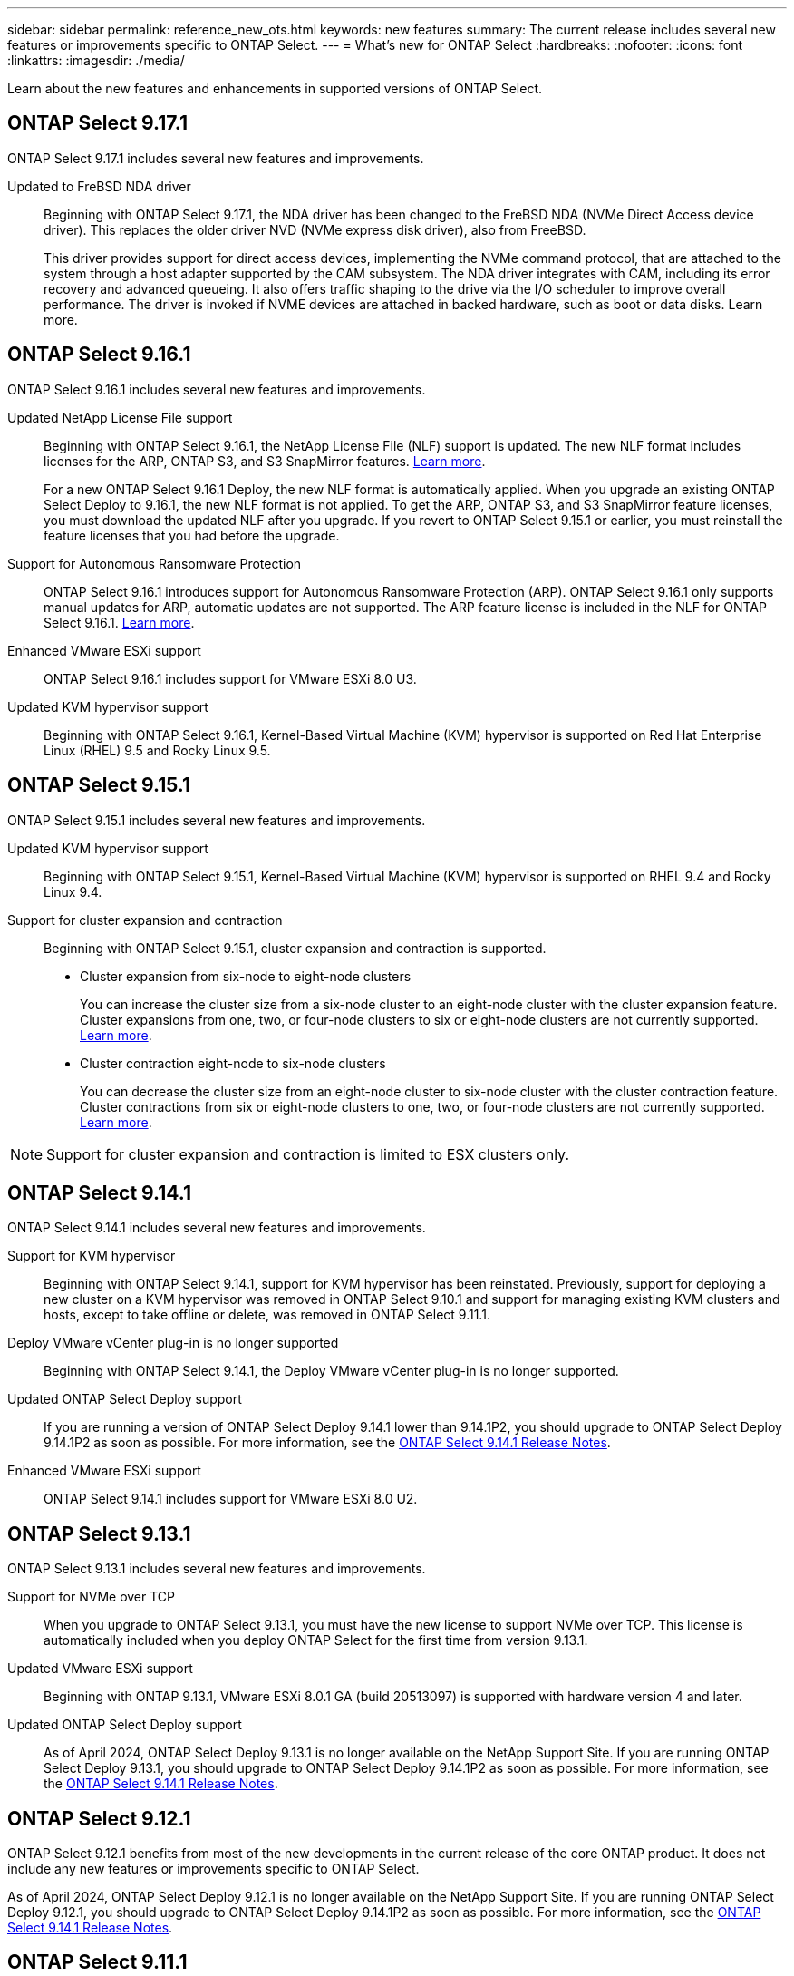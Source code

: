 ---
sidebar: sidebar
permalink: reference_new_ots.html
keywords: new features
// summary: The current release includes several new features and improvements specific to ONTAP Select.
summary: The current release includes several new features or improvements specific to ONTAP Select.
---
= What's new for ONTAP Select
:hardbreaks:
:nofooter:
:icons: font
:linkattrs:
:imagesdir: ./media/

[.lead]
Learn about the new features and enhancements in supported versions of ONTAP Select.

== ONTAP Select 9.17.1

ONTAP Select 9.17.1 includes several new features and improvements.

Updated to FreBSD NDA driver::
Beginning with ONTAP Select 9.17.1, the NDA driver has been changed to the FreBSD NDA (NVMe Direct Access device driver). This replaces the older driver NVD (NVMe express disk driver), also from FreeBSD.
+
This driver provides support for direct access devices, implementing the NVMe command protocol, that are attached to the system through a host adapter supported by the CAM subsystem. The NDA driver integrates with CAM, including its error recovery and advanced queueing. It also offers traffic
shaping to the drive via the I/O scheduler to improve overall performance. The driver is invoked if NVME devices are attached in backed hardware, such as boot or data disks. Learn more.

== ONTAP Select 9.16.1

ONTAP Select 9.16.1 includes several new features and improvements.

Updated NetApp License File support::
Beginning with ONTAP Select 9.16.1, the NetApp License File (NLF) support is updated. The new NLF format includes licenses for the ARP, ONTAP S3, and S3 SnapMirror features. link:reference_lic_ontap_features.html#ontap-features-automatically-enabled-by-default[Learn more].
+
For a new ONTAP Select 9.16.1 Deploy, the new NLF format is automatically applied. When you upgrade an existing ONTAP Select Deploy to 9.16.1, the new NLF format is not applied. To get the ARP, ONTAP S3, and S3 SnapMirror feature licenses, you must download the updated NLF after you upgrade. If you revert to ONTAP Select 9.15.1 or earlier, you must reinstall the feature licenses that you had before the upgrade.

Support for Autonomous Ransomware Protection::

ONTAP Select 9.16.1 introduces support for Autonomous Ransomware Protection (ARP). ONTAP Select 9.16.1 only supports manual updates for ARP, automatic updates are not supported. The ARP feature license is included in the NLF for ONTAP Select 9.16.1. link:reference_lic_ontap_features.html#ontap-features-automatically-enabled-by-default[Learn more].

Enhanced VMware ESXi support::
ONTAP Select 9.16.1 includes support for VMware ESXi 8.0 U3.

Updated KVM hypervisor support::

Beginning with ONTAP Select 9.16.1, Kernel-Based Virtual Machine (KVM) hypervisor is supported on Red Hat Enterprise Linux (RHEL) 9.5 and Rocky Linux 9.5.

== ONTAP Select 9.15.1

ONTAP Select 9.15.1 includes several new features and improvements.

Updated KVM hypervisor support::

Beginning with ONTAP Select 9.15.1, Kernel-Based Virtual Machine (KVM) hypervisor is supported on RHEL 9.4 and Rocky Linux 9.4.

Support for cluster expansion and contraction::
Beginning with ONTAP Select 9.15.1, cluster expansion and contraction is supported.

* Cluster expansion from six-node to eight-node clusters
+
You can increase the cluster size from a six-node cluster to an eight-node cluster with the cluster expansion feature.  Cluster expansions from one, two, or  four-node clusters to six or eight-node clusters are not currently supported. link:task_cluster_expansion_contraction.html#expand-the-cluster[Learn more].

* Cluster contraction eight-node to six-node clusters
+
You can decrease the cluster size from an eight-node cluster to six-node cluster with the cluster contraction feature. Cluster contractions from six or eight-node clusters to one, two, or four-node clusters are not currently supported. link:task_cluster_expansion_contraction.html#contract-the-cluster[Learn more].

NOTE: Support for cluster expansion and contraction is limited to ESX clusters only.


== ONTAP Select 9.14.1

ONTAP Select 9.14.1 includes several new features and improvements. 

Support for KVM hypervisor::
Beginning with ONTAP Select 9.14.1, support for KVM hypervisor has been reinstated. Previously, support for deploying a new cluster on a KVM hypervisor was removed in ONTAP Select 9.10.1 and support for managing existing KVM clusters and hosts, except to take offline or delete, was removed in ONTAP Select 9.11.1.

Deploy VMware vCenter plug-in is no longer supported::
Beginning with ONTAP Select 9.14.1, the Deploy VMware vCenter plug-in is no longer supported.

Updated ONTAP Select Deploy support::
If you are running a version of ONTAP Select Deploy 9.14.1 lower than 9.14.1P2, you should upgrade to ONTAP Select Deploy 9.14.1P2 as soon as possible. For more information, see the link:https://library.netapp.com/ecm/ecm_download_file/ECMLP2886733[ONTAP Select 9.14.1 Release Notes^].

Enhanced VMware ESXi support::
ONTAP Select 9.14.1 includes support for VMware ESXi 8.0 U2.

== ONTAP Select 9.13.1

ONTAP Select 9.13.1 includes several new features and improvements. 

Support for NVMe over TCP::

When you upgrade to ONTAP Select 9.13.1, you must have the new license to support NVMe over TCP. This license is automatically included when you deploy ONTAP Select for the first time from version 9.13.1.

Updated VMware ESXi support::

Beginning with ONTAP 9.13.1, VMware ESXi 8.0.1 GA (build 20513097) is supported with hardware version 4 and later.

Updated ONTAP Select Deploy support::
As of April 2024, ONTAP Select Deploy 9.13.1 is no longer available on the NetApp Support Site. If you are running ONTAP Select Deploy 9.13.1, you should upgrade to ONTAP Select Deploy 9.14.1P2 as soon as possible. For more information, see the link:https://library.netapp.com/ecm/ecm_download_file/ECMLP2886733[ONTAP Select 9.14.1 Release Notes^].

== ONTAP Select 9.12.1

ONTAP Select 9.12.1 benefits from most of the new developments in the current release of the core ONTAP product. It does not include any new features or improvements specific to ONTAP Select. 

As of April 2024, ONTAP Select Deploy 9.12.1 is no longer available on the NetApp Support Site. If you are running ONTAP Select Deploy 9.12.1, you should upgrade to ONTAP Select Deploy 9.14.1P2 as soon as possible. For more information, see the link:https://library.netapp.com/ecm/ecm_download_file/ECMLP2886733[ONTAP Select 9.14.1 Release Notes^].

== ONTAP Select 9.11.1

ONTAP Select 9.11.1 includes several new features and improvements. 

Enhanced VMware ESXi support::

ONTAP Select 9.11.1 includes support for VMware ESXi 7.0 U3C.

Support for VMware NSX-T::

ONTAP Select 9.10.1 and later releases have been qualified for VMware NSX-T version 3.1.2. There are no functional issues or deficiencies when using NSX-T with an ONTAP Select single-node cluster deployed with an OVA file and the ONTAP Select Deploy administration utility. However, when using NSX-T with an ONTAP Select multi-node cluster, you should note the following limitation for ONTAP Select 9.11.1:

* Network connectivity checker
+
The network connectivity checker available through the Deploy CLI fails when it is run against an NSX-T based network.

KVM hypervisor is no longer supported::
+
* Beginning with ONTAP Select 9.10.1, you can no longer deploy a new cluster on the KVM hypervisor. 
+
* Beginning with ONTAP Select 9.11.1, all manageability functionality is no longer available for existing KVM clusters and hosts, except for the take offline and delete functions.
+
NetApp strongly recommends that customers plan and execute a full data migration from ONTAP Select for KVM to any other ONTAP platform, including ONTAP Select for ESXi. For more information, see the https://mysupport.netapp.com/info/communications/ECMLP2877451.html[EOA Notice^]

== ONTAP Select 9.10.1

ONTAP Select 9.10.1 includes several new features and improvements.

Support for VMware NSX-T::

ONTAP Select 9.10.1 has been qualified for VMware NSX-T version 3.1.2. There are no functional issues or deficiencies when using NSX-T with an ONTAP Select single-node cluster deployed with an OVA file and the ONTAP Select Deploy administration utility. However, when using NSX-T with an ONTAP Select multi-node cluster, you should note the following requirements and limitations:

* Cluster MTU
+
You must manually adjust the cluster MTU size to 8800 before deploying the cluster to account for the additional overhead. The VMware guidance is to allow for a 200-byte buffer when using NSX-T.

* Network 4x10Gb configuration
+
For ONTAP Select deployments on a VMware ESXi host configured with four NICs, the Deploy utility will prompt you to follow the best practice of splitting internal traffic across two different port groups and external traffic across two different port groups. However, when using an overlay network this configuration does not work and you should disregard the recommendation. In this case, you should instead use only one internal port group and one external port group.

* Network connectivity checker
+
The network connectivity checker available through the Deploy CLI fails when it is run against an NSX-T based network.

KVM hypervisor is no longer supported::

Beginning with ONTAP Select 9.10.1 you can no longer deploy a new cluster on the KVM hypervisor. However, if you upgrade a cluster from a previous release to 9.10.1 you can still use the Deploy utility to administer the cluster.

== ONTAP Select 9.9.1

ONTAP Select 9.9.1 includes several new features and improvements.

Processor family support::

Beginning with ONTAP Select 9.9.1, only CPU models from Intel Xeon Sandy Bridge or later are supported for ONTAP Select.

Updated VMware ESXi support::

Support for VMware ESXi has been enhanced with ONTAP Select 9.9.1. The following releases are now supported:

* ESXi 7.0 U2
* ESXi 7.0 U1

== ONTAP Select 9.8

There are several new and changed features included in ONTAP Select 9.8.

High speed interface::

The high speed interface feature enhances network connectivity by providing an option for both 25G (25GbE) and 40G (40GbE). To achieve the best performance when using these higher speeds, you should follow the best practices regarding port mapping configurations as described in the ONTAP Select documentation.

Updated VMware ESXi support::

There are two changes for ONTAP Select 9.8 regarding the support for VMware ESXi.

* ESXi 7.0 is supported (GA build 15843807 and later)
* ESXi 6.0 is no longer supported

// 2023-02-01,mairead 9.12.1 GA documentation update
// 2023 Feb 10, clean-up
// 2023-04-05, ONTAPDOC-920
// 2023-04-12, ONTAPDOC-979
// 2023-09-25, ONTAPDOC-1204, ONTAPDOC-1293
// 2024 Apr 11, ONTAPDOC-1797, ONTAPDOC-1802